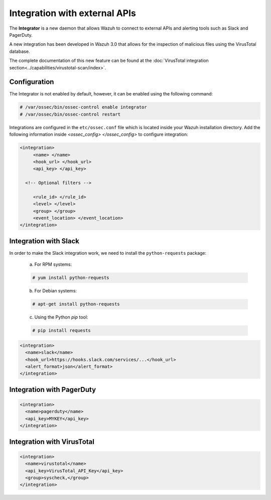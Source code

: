 .. Copyright (C) 2018 Wazuh, Inc.

.. _manual_integration:

Integration with external APIs
==============================

The **Integrator** is a new daemon that allows Wazuh to connect to external APIs and alerting tools such as Slack and PagerDuty.

.. versionadded:: 3.0.0

A new integration has been developed in Wazuh 3.0 that allows for the inspection of malicious files using the VirusTotal database.

The complete documentation of this new feature can be found at the :doc:`VirusTotal integration section<../capabilities/virustotal-scan/index>`.

Configuration
-------------

The Integrator is not enabled by default, however, it can be enabled using the following command:

.. code-block:: console

    # /var/ossec/bin/ossec-control enable integrator
    # /var/ossec/bin/ossec-control restart


Integrations are configured in the ``etc/ossec.conf`` file which is located inside your Wazuh installation directory.  Add the following information inside *<ossec_config> </ossec_config>* to configure integration:

.. code-block:: xml

    <integration>
         <name> </name>
         <hook_url> </hook_url>
         <api_key> </api_key>

      <!-- Optional filters -->

         <rule_id> </rule_id>
         <level> </level>
         <group> </group>
         <event_location> </event_location>
    </integration>

Integration with Slack
----------------------

In order to make the Slack integration work, we need to install the ``python-requests`` package:

    a) For RPM systems:

    .. code-block:: console

        # yum install python-requests

    b) For Debian systems:

    .. code-block:: console

        # apt-get install python-requests

    c) Using the Python `pip` tool:

    .. code-block:: console

        # pip install requests

.. code-block:: xml

    <integration>
      <name>slack</name>
      <hook_url>https://hooks.slack.com/services/...</hook_url>
      <alert_format>json</alert_format>
    </integration>


Integration with PagerDuty
---------------------------

.. code-block:: xml

    <integration>
      <name>pagerduty</name>
      <api_key>MYKEY</api_key>
    </integration>


Integration with VirusTotal
----------------------------

.. code-block:: xml

    <integration>
      <name>virustotal</name>
      <api_key>VirusTotal_API_Key</api_key>
      <group>syscheck,</group>
    </integration>
